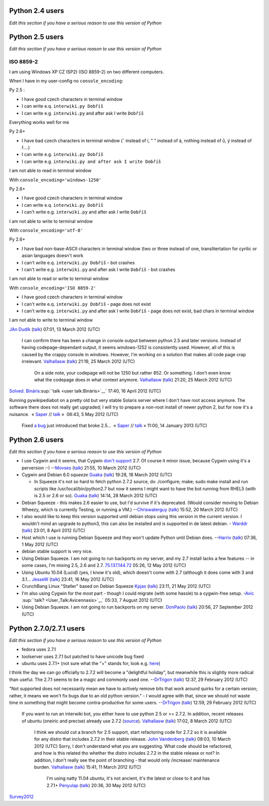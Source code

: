 .. raw:: mediawiki

   {{notice|1=
   <div style="text-align:center;">'''Dear Pywikipedia users!'''</div>
   Old versions of [[:en:Python (programming language)|Python]] cause several problems in maintenance of '''[[Manual:Pywikipediabot|Pywikipediabot]]'''. We look into the future and think that '''Python 2.7.2''' and newer is a good choice for Pywikibot as it has many features backported from Python 3.1, is free of an annoying Unicode bug involving versions up to 2.7.1, and may hope the [http://docs.python.org/whatsnew/2.7.html#the-future-for-python-2-x longest support time] from Python developers.

   The developer team would like to know how many people and for what reasons use still old Python versions from 2.4 to 2.7.1 in order to determine the support time of these versions. If you have to use versions listed below and really can't upgrade to 2.7.2 (or make your sysop upgrade), please share your circumstances with us here in the appropriate section. (Except WMDE Toolserver users – we know that toolserver uses 2.7.1.)

   Thank you for your attention!
   <div style="text-align:right;">''The Pywikipedia Developer Team''</div>}}

.. raw:: mediawiki

   {{mbox|type=warning|text=If you don't want to see the message that led you here on your screen any more, write the line<br>
   <tt>suppresssurvey = True</tt><br>
   into your <tt>user-config.py</tt>. This may be removed later when the survey is over.
   }}

Python 2.4 users
----------------

*Edit this section if you have a serious reason to use this version of
Python*

Python 2.5 users
----------------

*Edit this section if you have a serious reason to use this version of
Python*

ISO 8859-2
~~~~~~~~~~

I am using Windows XP CZ (SP2) (ISO 8859-2) on two different computers.

When I have in my user-config no ``console_encoding``:

Py 2.5 :

-  I have good czech characters in terminal window
-  I can write e.q. ``interwiki.py Dobříš``
-  I can write e.g. ``interwiki.py`` and after ask I write ``Dobříš``

Everything works well for me

Py 2.6+

-  I have bad czech characters in terminal window (ˇ instead of í, " "
   instead of á, nothing instead of ů, ý instead of ř....)
-  I can write e.g. ``interwiki.py Dobříš``
-  I can write e.g. ``interwiki.py and after ask I write Dobříš``

I am not able to read in terminal window

With ``console_encoding='windows-1250'``

Py 2.6+

-  I have good czech characters in terminal window
-  I can write e.q. ``interwiki.py Dobříš``
-  I can't write e.g. ``interwiki.py`` and after ask I write ``Dobříš``

I am not able to write to terminal window

With ``console_encoding='utf-8'``

Py 2.6+

-  I have bad non-base-ASCII characters in terminal window (two or three
   instead of one, translitertation for cyrilic or asian languages
   doesn't work
-  I can't write e.q. ``interwiki.py Dobříš`` - bot crashes
-  I can't write e.g. ``interwiki.py`` and after ask I write ``Dobříš``
   - bot crashes

I am not able to read or write to terminal window

With ``console_encoding='ISO 8859-2'``

-  I have good czech characters in terminal window
-  I can't write e.q. ``interwiki.py Dobříš`` - page does not exist
-  I can't write e.g. ``interwiki.py`` and after ask I write ``Dobříš``
   - page does not exist, bad chars in terminal window

I am not able to write to terminal window

`JAn Dudík <User:JAn Dudík>`__ (`talk <User talk:JAn Dudík>`__) 07:01,
13 March 2012 (UTC)

    I can confirm there has been a change in console output between
    python 2.5 and later versions. Instead of having codepage-dependant
    output, it seems windows-1252 is consistently used. However, all of
    this is caused by the crappy console in windows. However, I'm
    working on a solution that makes all code page crap irrelevant.
    `Valhallasw <User:Valhallasw>`__ (`talk <User talk:Valhallasw>`__)
    21:19, 25 March 2012 (UTC)

        On a side note, your codepage will not be 1250 but rather 852.
        Or something. I don't even know what the codepage does in what
        context anymore. `Valhallasw <User:Valhallasw>`__
        (`talk <User talk:Valhallasw>`__) 21:20, 25 March 2012 (UTC)

`Solved. <http://lists.wikimedia.org/pipermail/pywikipedia-l/2012-April/007495.html>`__
`Bináris <user:Bináris>`__\ :sup:``talk <user talk:Bináris>`__` 17:40,
16 April 2012 (UTC)

Running pywikipediabot on a pretty old but very stable Solaris server
where I don't have root access anymore. The software there does not
really get upgraded; I will try to prepare a non-root install of newer
python 2, but for now it's a nuisance.
 « `Saper <User:Saper>`__\  // `talk <User talk:Saper>`__\  »  08:43, 5
May 2012 (UTC)

    Fixed `a bug <Special:Code/pywikipedia/10918>`__ just introduced
    that broke 2.5...
     « `Saper <User:Saper>`__\  // `talk <User talk:Saper>`__\  » 
    11:00, 14 January 2013 (UTC)

Python 2.6 users
----------------

*Edit this section if you have a serious reason to use this version of
Python*

-  I use Cygwin and it seems, that Cygwin `don't
   support <http://cygwin.com/packages/python/>`__ 2.7. Of course it
   minor issue, because Cygwin using it's a perversion :-)
   --`Movses <User:Movses>`__ (`talk <User talk:Movses>`__) 21:55, 10
   March 2012 (UTC)
-  Cygwin and Debian 6.0 *squeeze* `Guaka <User:Guaka>`__
   (`talk <User talk:Guaka>`__) 19:28, 18 March 2012 (UTC)

   -  In Squeeze it's not so hard to fetch python 2.7.2 source, do
      ./configure; make; sudo make install and run scripts like
      /usr/local/bin/python2.7 but now it seems I might want to have the
      bot running from RHEL5 (with is 2.5 or 2.6 or so).
      `Guaka <User:Guaka>`__ (`talk <User talk:Guaka>`__) 14:14, 28
      March 2012 (UTC)

-  Debian Squeeze - this makes 2.6 easier to use, but I'd survive if
   it's deprecated. (Would consider moving to Debian Wheezy, which is
   currently Testing, or running a VM.)
   --`Chriswaterguy <User:Chriswaterguy>`__
   (`talk <User talk:Chriswaterguy>`__) 15:52, 20 March 2012 (UTC)
-  I also would like to keep this version supported until debian stops
   using this version in the current version. I wouldn't mind an upgrade
   to python3, this can also be installed and is supported in de latest
   debian. - `Warddr <User:Warddr>`__ (`talk <User talk:Warddr>`__)
   23:01, 8 April 2012 (UTC)
-  Host which I use is running Debian Squeeze and they won't update
   Python until Debian does. --`Harriv <User:Harriv>`__
   (`talk <User talk:Harriv>`__) 07:36, 1 May 2012 (UTC)
-  debian stable support is very nice.
-  Using Debian Squeeze. I am not going to run backports on my server,
   and my 2.7 install lacks a few features -- in some cases, I'm mixing
   2.5, 2.6 and 2.7.
   `75.137.144.72 <Special:Contributions/75.137.144.72>`__ 05:26, 12 May
   2012 (UTC)
-  Using Ubuntu 10.04 (Lucid) (yes, I know it's old), which doesn't come
   with 2.7 (although it does come with 3 and 3.1...
   `JesseW <User:JesseW>`__ (`talk <User talk:JesseW>`__) 23:41, 16 May
   2012 (UTC)
-  CrunchBang Linux "Statler" based on Debian Squeeze
   `Kpjas <User:Kpjas>`__ (`talk <User talk:Kpjas>`__) 23:11, 21 May
   2012 (UTC)
-  I'm also using Cygwin for the most part - though I could migrate
   (with some hassle) to a cygwin-free setup.
   -`Avic <User:Avicennasis>`__ :sup:``talk? <User_Talk:Avicennasis>`__`
   05:33, 7 August 2012 (UTC)
-  Using Debian Squeeze. I am not going to run backports on my server.
   `DonPaolo <User:DonPaolo>`__ (`talk <User talk:DonPaolo>`__) 20:56,
   27 September 2012 (UTC)

Python 2.7.0/2.7.1 users
------------------------

*Edit this section if you have a serious reason to use this version of
Python*

-  fedora uses 2.7.1
-  toolserver uses 2.7.1 but patched to have unicode bug fixed
-  ubuntu uses 2.7.1+ (not sure what the "+" stands for, look e.g.
   `here <http://wiki.ubuntuusers.de/Python#Start>`__)

I think the day we can go officially to 2.7.2 will become a "delightful
holiday", but meanwhile this is slightly more radical than useful. The
2.7.1 seems to be a magic and commonly used one.
--`DrTrigon <User:DrTrigon>`__ (`talk <User talk:DrTrigon>`__) 12:37, 29
February 2012 (UTC)

"Not supported does not necessarily mean we have to actively remove bits
that work around quirks for a certain version; rather, it means we won't
fix bugs due to an old python version." - I would agree with that, since
we should not waste time in something that might become
contra-productive for some users. --`DrTrigon <User:DrTrigon>`__
(`talk <User talk:DrTrigon>`__) 12:59, 29 February 2012 (UTC)

    If you want to run an interwiki bot, you either have to use python
    2.5 or >= 2.7.2. In addition, recent releases of ubuntu (oneiric and
    precise) already use 2.7.2
    (`source <http://packages.ubuntu.com/search?keywords=python2.7>`__).
    `Valhallasw <User:Valhallasw>`__ (`talk <User talk:Valhallasw>`__)
    17:02, 8 March 2012 (UTC)

        I think we should cut a branch for 2.5 support, start
        refactoring code for 2.7.2 so it is available for any distro
        that includes 2.7.2 in their stable release. `John
        Vandenberg <User:John Vandenberg>`__
        (`talk <User talk:John Vandenberg>`__) 08:03, 10 March 2012
        (UTC)
        Sorry, I don't understand what you are suggesting. What code
        should be refactored, and how is this related tho whether the
        distro includes 2.7.2 in the stable release or not? In addition,
        I don't really see the point of branching - that would only
        /increase/ maintenance burden. `Valhallasw <User:Valhallasw>`__
        (`talk <User talk:Valhallasw>`__) 15:41, 11 March 2012 (UTC)

            I'm using natty 11.04 ubuntu, it's not ancient, it's the
            latest or close to it and has 2.7.1+
            `Penyulap <User:Penyulap>`__ (`talk <User talk:Penyulap>`__)
            20:36, 30 May 2012 (UTC)

`Survey2012 <Category:Pywikibot>`__
